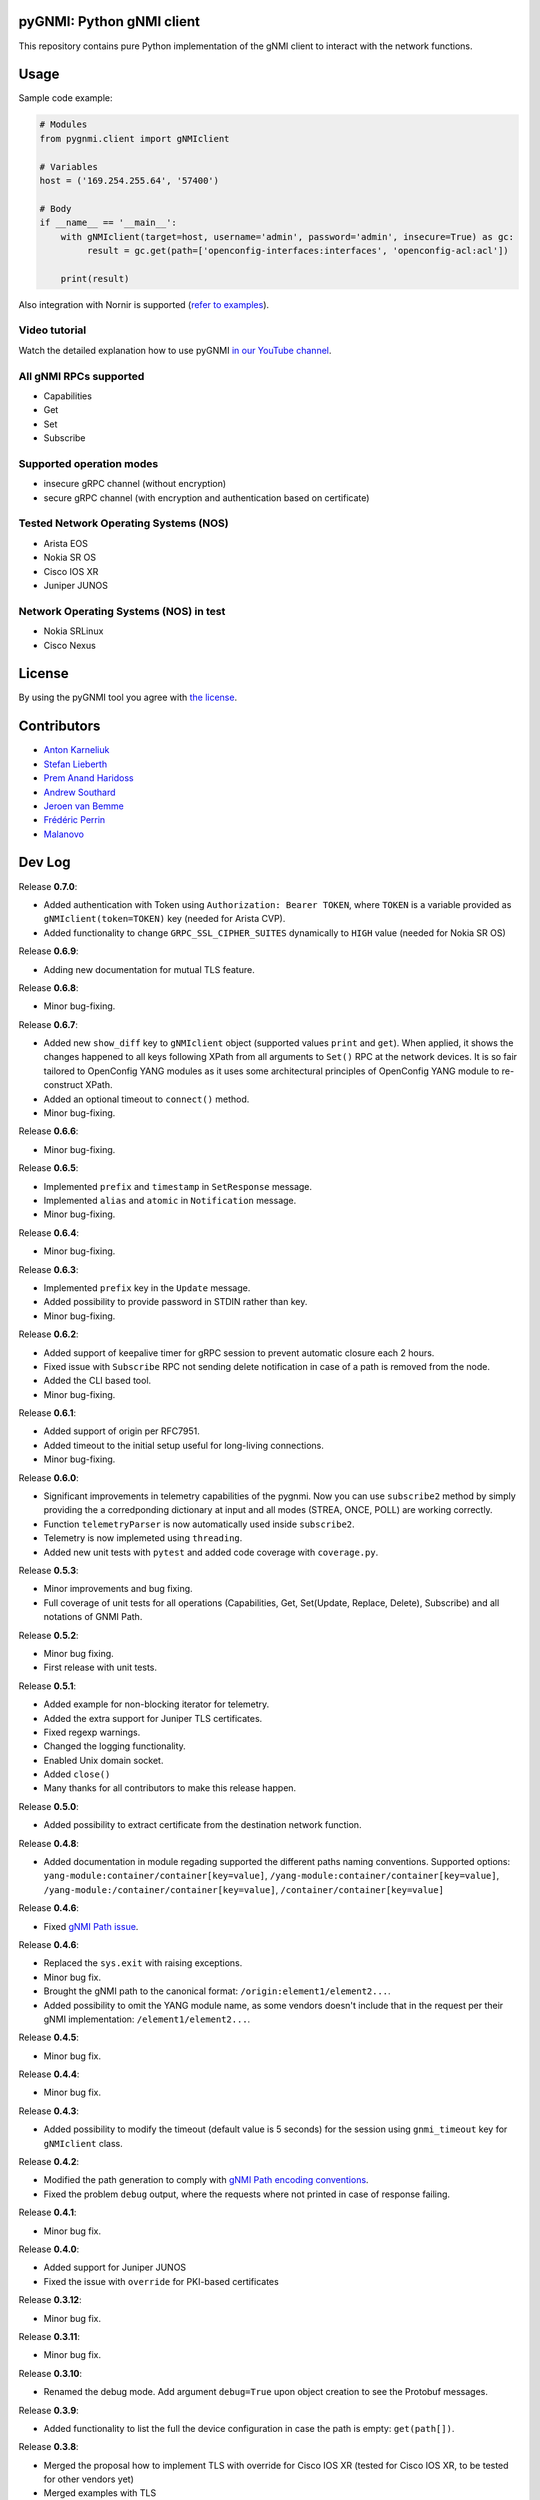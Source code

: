 ==========================
pyGNMI: Python gNMI client
==========================

.. image:: https://github.com/akarneliuk/pygnmi/blob/master/logo.png
   :width: 300
   :height: 300
   :alt: pyGNMI logo
   :align: center

|project|_ |version|_ |coverage|_ |tag|_ |license|_

This repository contains pure Python implementation of the gNMI client to interact with the network functions.

=====
Usage
=====
Sample code example:

.. code-block:: python3

  # Modules
  from pygnmi.client import gNMIclient

  # Variables
  host = ('169.254.255.64', '57400')

  # Body
  if __name__ == '__main__':
      with gNMIclient(target=host, username='admin', password='admin', insecure=True) as gc:
           result = gc.get(path=['openconfig-interfaces:interfaces', 'openconfig-acl:acl'])
         
      print(result)

Also integration with Nornir is supported (`refer to examples <examples/nornir>`_).

Video tutorial
--------------
Watch the detailed explanation how to use pyGNMI `in our YouTube channel <https://www.youtube.com/watch?v=NooE_uHIgys&list=PLsTgo2tBPnTwmeP9zsd8B_tZR-kbguvla>`_.


All gNMI RPCs supported
-----------------------
- Capabilities
- Get
- Set
- Subscribe

Supported operation modes
-------------------------
- insecure gRPC channel (without encryption)
- secure gRPC channel (with encryption and authentication based on certificate)

Tested Network Operating Systems (NOS)
--------------------------------------
- Arista EOS
- Nokia SR OS
- Cisco IOS XR
- Juniper JUNOS

Network Operating Systems (NOS) in test
---------------------------------------
- Nokia SRLinux
- Cisco Nexus

=======
License
=======
By using the pyGNMI tool you agree with `the license <LICENSE.txt>`_.

============
Contributors
============

- `Anton Karneliuk <https://github.com/akarneliuk>`_
- `Stefan Lieberth <https://github.com/slieberth>`_
- `Prem Anand Haridoss <https://github.com/hprem>`_
- `Andrew Southard <https://github.com/andsouth44>`_
- `Jeroen van Bemme <https://github.com/jbemmel>`_
- `Frédéric Perrin <https://github.com/fperrin>`_
- `Malanovo <https://github.com/malanovo>`_

=======
Dev Log
=======

Release **0.7.0**:

- Added authentication with Token using ``Authorization: Bearer TOKEN``, where ``TOKEN`` is a variable provided as ``gNMIclient(token=TOKEN)`` key (needed for Arista CVP).
- Added functionality to change  ``GRPC_SSL_CIPHER_SUITES`` dynamically to ``HIGH`` value (needed for Nokia SR OS)

Release **0.6.9**:

- Adding new documentation for mutual TLS feature.

Release **0.6.8**:

- Minor bug-fixing.

Release **0.6.7**:

- Added new ``show_diff`` key to ``gNMIclient`` object (supported values ``print`` and ``get``). When applied, it shows the changes happened to all keys following XPath from all arguments to ``Set()`` RPC at the network devices. It is so fair tailored to OpenConfig YANG modules as it uses some architectural principles of OpenConfig YANG module to re-construct XPath.
- Added an optional timeout to ``connect()`` method.
- Minor bug-fixing.

Release **0.6.6**:

- Minor bug-fixing.

Release **0.6.5**:

- Implemented ``prefix`` and ``timestamp`` in ``SetResponse`` message.
- Implemented ``alias`` and ``atomic`` in ``Notification`` message.
- Minor bug-fixing.

Release **0.6.4**:

- Minor bug-fixing.

Release **0.6.3**:

- Implemented ``prefix`` key in the ``Update`` message.
- Added possibility to provide password in STDIN rather than key.
- Minor bug-fixing.

Release **0.6.2**:

- Added support of keepalive timer for gRPC session to prevent automatic closure each 2 hours.
- Fixed issue with ``Subscribe`` RPC not sending delete notification in case of a path is removed from the node.
- Added the CLI based tool.
- Minor bug-fixing.

Release **0.6.1**:

- Added support of origin per RFC7951.
- Added timeout to the initial setup useful for long-living connections.
- Minor bug-fixing.

Release **0.6.0**:

- Significant improvements in telemetry capabilities of the pygnmi. Now you can use ``subscribe2`` method by simply providing the a corredponding dictionary at input and all modes (STREA, ONCE, POLL) are working correctly.
- Function ``telemetryParser`` is now automatically used inside ``subscribe2``.
- Telemetry is now implemeted using ``threading``.
- Added new unit tests with ``pytest`` and added code coverage with ``coverage.py``.

Release **0.5.3**:

- Minor improvements and bug fixing.
- Full coverage of unit tests for all operations (Capabilities, Get, Set(Update, Replace, Delete), Subscribe) and all notations of GNMI Path.

Release **0.5.2**:

- Minor bug fixing.
- First release with unit tests.

Release **0.5.1**:

- Added example for non-blocking iterator for telemetry.
- Added the extra support for Juniper TLS certificates.
- Fixed regexp warnings.
- Changed the logging functionality.
- Enabled Unix domain socket.
- Added ``close()`` 
- Many thanks for all contributors to make this release happen.

Release **0.5.0**:

- Added possibility to extract certificate from the destination network function.

Release **0.4.8**:

- Added documentation in module regading supported the different paths naming conventions. Supported options: ``yang-module:container/container[key=value]``, ``/yang-module:container/container[key=value]``, ``/yang-module:/container/container[key=value]``, ``/container/container[key=value]``

Release **0.4.6**:

- Fixed `gNMI Path issue <https://github.com/akarneliuk/pygnmi/issues/13>`_.

Release **0.4.6**:

- Replaced the ``sys.exit`` with raising exceptions.
- Minor bug fix.
- Brought the gNMI path to the canonical format: ``/origin:element1/element2...``.
- Added possibility to omit the YANG module name, as some vendors doesn't include that in the request per their gNMI implementation: ``/element1/element2...``.

Release **0.4.5**:

- Minor bug fix.

Release **0.4.4**:

- Minor bug fix.

Release **0.4.3**:

- Added possibility to modify the timeout (default value is 5 seconds) for the session using ``gnmi_timeout`` key for ``gNMIclient`` class.

Release **0.4.2**:

- Modified the path generation to comply with `gNMI Path encoding conventions <https://github.com/openconfig/reference/blob/master/rpc/gnmi/gnmi-path-conventions.md>`_.
- Fixed the problem ``debug`` output, where the requests where not printed in case of response failing.

Release **0.4.1**:

- Minor bug fix.

Release **0.4.0**:

- Added support for Juniper JUNOS
- Fixed the issue with ``override`` for PKI-based certificates

Release **0.3.12**:

- Minor bug fix.

Release **0.3.11**:

- Minor bug fix.

Release **0.3.10**:

- Renamed the debug mode. Add argument ``debug=True`` upon object creation to see the Protobuf messages.

Release **0.3.9**:

- Added functionality to list the full the device configuration in case the path is empty: ``get(path[])``.

Release **0.3.8**:

- Merged the proposal how to implement TLS with override for Cisco IOS XR (tested for Cisco IOS XR, to be tested for other vendors yet)
- Merged examples with TLS

Release **0.3.7**:

- Added the argument ``encoding`` as an extra key to ``Set`` operation

Release **0.3.6**:

- Added the argument ``encoding`` to ``Get`` operation

Release **0.3.5**:

- Added the example for Nornir Integration
- Added the topology diagram
- Added links to the video tutorial

Release **0.3.4**:

- Added the ``close`` method to ``gNMIClient`` class for those, who doesn't use ``with ... as ...`` context manager.

Release **0.3.3**:

- Added the functionality to pass gRPC messages to the code execution

Release **0.3.2**:

- Minor bugs fixed.

Release **0.3.1**:

- Minor bugs fixed.
- Added examples of gNMI operations.

Release **0.3.0**:

- Added new function ``telemetryParser``, which converts Protobuf messages in Python dictionary.
- Fixed the errors with the telemetry parsing.

Release **0.2.7**:

- Modified core so that telemetry is working in ``once`` and ``stream`` mode.

Release **0.2.6**:

- Added alpha version of the ``Subscribe`` operation.

Release **0.2.5**:

- Added typing hints.

Release **0.2.4**:

- Minor bugfixing.

Release **0.2.3**:

- Added support for IPv6 transport (now you can connect to the network function over IPv6).

Release **0.2.2**:

- Added conversion of the collected information over the gNMI into a Python dictionary for Set operation.

Release **0.2.1**:

- Fixing the bugs with improper Protobuf paths generation.
- Now all ``Set`` operations (``delete``, ``replace``, and ``update``) are working properly.

Releast **0.2.0**:

- Added the ``Set`` operation from gNMI specification.

Releast **0.1.9**:

- Added the property ``datatype='all'`` to the get() request. The values are per the gNMI specification: all, config, state, operatonal.

Release **0.1.8**:

- Added conversion of the collected information over the gNMI into a Python dictionary for Get operation.

Release **0.1.7**:

- Changing packages modules.

Release **0.1.6**:

- Restructuring internal context.

Release **0.1.5**:

- Minor bugfixing.

Release **0.1.4**:

- Minor bugfixing.

Release **0.1.3**:

- Minor bugfixing.

Release **0.1.2**:

- The gNMIClient is recreated as context manger.
- Tests with Nokia SR OS done, the module is working nice for insecure channel.

Release **0.1.1**:

- Added the ``Get`` operation out of gNMI specification.

Release **0.1.0**:

- The first release.

(c)2020-2022, karneliuk.com

.. |version| image:: https://img.shields.io/static/v1?label=latest&message=v0.7.0&color=success
.. _version: https://pypi.org/project/pygnmi/
.. |tag| image:: https://img.shields.io/static/v1?label=status&message=stable&color=success
.. _tag: https://pypi.org/project/pygnmi/
.. |license| image:: https://img.shields.io/static/v1?label=license&message=BSD-3-clause&color=success
.. _license: https://github.com/akarneliuk/pygnmi/blob/master/LICENSE.txt
.. |project| image:: https://img.shields.io/badge/akarneliuk%2Fpygnmi-blueviolet.svg?logo=github&color=success
.. _project: https://github.com/akarneliuk/pygnmi/
.. |coverage| image:: https://img.shields.io/static/v1?label=coverage&message=71%&color=yellow
.. _coverage: https://github.com/nedbat/coveragepy